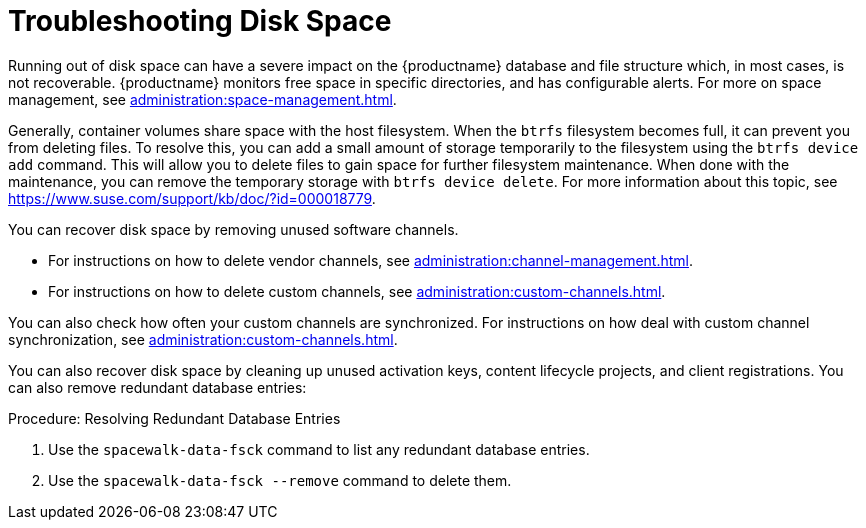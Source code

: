 [[troubleshooting-disk-space]]
= Troubleshooting Disk Space

////
PUT THIS COMMENT AT THE TOP OF TROUBLESHOOTING SECTIONS

Troubleshooting format:

One sentence each:
Cause: What created the problem?
Consequence: What does the user see when this happens?
Fix: What can the user do to fix this problem?
Result: What happens after the user has completed the fix?

If more detailed instructions are required, put them in a "Resolving" procedure:
.Procedure: Resolving Widget Wobbles
. First step
. Another step
. Last step
////

Running out of disk space can have a severe impact on the {productname} database and file structure which, in most cases, is not recoverable.
{productname} monitors free space in specific directories, and has configurable alerts.
For more on space management, see xref:administration:space-management.adoc[].

Generally, container volumes share space with the host filesystem.
When the [systemitem]``btrfs`` filesystem becomes full, it can prevent you from deleting files.
To resolve this, you can add a small amount of storage temporarily to the filesystem using the [command]``btrfs device add`` command.
This will allow you to delete files to gain space for further filesystem maintenance.
When done with the maintenance, you can remove the temporary storage with [command]``btrfs device delete``.
For more information about this topic, see https://www.suse.com/support/kb/doc/?id=000018779.

You can recover disk space by removing unused software channels.

* For instructions on how to delete vendor channels, see xref:administration:channel-management.adoc[].
* For instructions on how to delete custom channels, see xref:administration:custom-channels.adoc[].

You can also check how often your custom channels are synchronized.
For instructions on how deal with custom channel synchronization, see xref:administration:custom-channels.adoc#_custom_channel_synchronization[].

You can also recover disk space by cleaning up unused activation keys, content lifecycle projects, and client registrations.
You can also remove redundant database entries:



.Procedure: Resolving Redundant Database Entries
. Use the [command]``spacewalk-data-fsck`` command to list any redundant database entries.
. Use the [command]``spacewalk-data-fsck --remove`` command to delete them.
